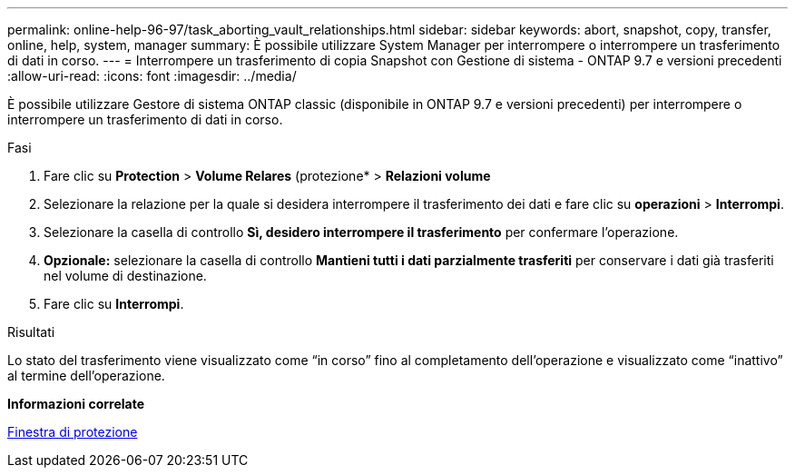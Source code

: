---
permalink: online-help-96-97/task_aborting_vault_relationships.html 
sidebar: sidebar 
keywords: abort, snapshot, copy, transfer, online, help, system, manager 
summary: È possibile utilizzare System Manager per interrompere o interrompere un trasferimento di dati in corso. 
---
= Interrompere un trasferimento di copia Snapshot con Gestione di sistema - ONTAP 9.7 e versioni precedenti
:allow-uri-read: 
:icons: font
:imagesdir: ../media/


[role="lead"]
È possibile utilizzare Gestore di sistema ONTAP classic (disponibile in ONTAP 9.7 e versioni precedenti) per interrompere o interrompere un trasferimento di dati in corso.

.Fasi
. Fare clic su *Protection* > *Volume Relares* (protezione* > *Relazioni volume*
. Selezionare la relazione per la quale si desidera interrompere il trasferimento dei dati e fare clic su *operazioni* > *Interrompi*.
. Selezionare la casella di controllo *Sì, desidero interrompere il trasferimento* per confermare l'operazione.
. *Opzionale:* selezionare la casella di controllo *Mantieni tutti i dati parzialmente trasferiti* per conservare i dati già trasferiti nel volume di destinazione.
. Fare clic su *Interrompi*.


.Risultati
Lo stato del trasferimento viene visualizzato come "`in corso`" fino al completamento dell'operazione e visualizzato come "`inattivo`" al termine dell'operazione.

*Informazioni correlate*

xref:reference_protection_window.adoc[Finestra di protezione]
